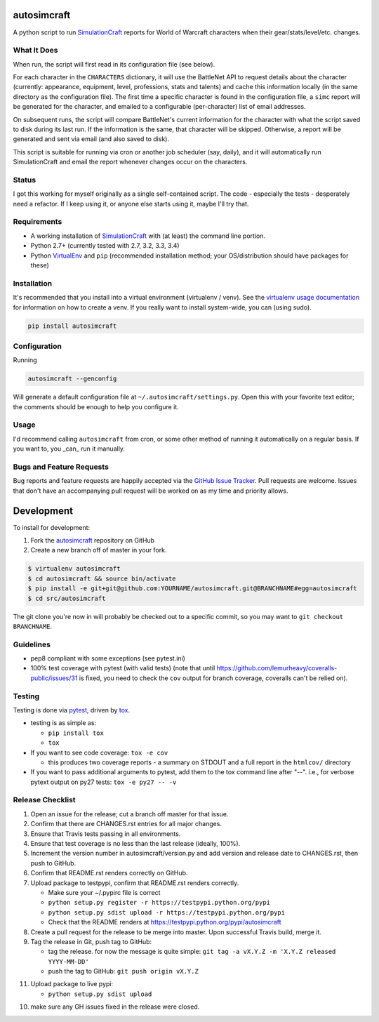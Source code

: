 autosimcraft
========================

.. image:: https://pypip.in/v/autosimcraft/badge.png
   :target: https://crate.io/packages/autosimcraft

.. image:: https://pypip.in/d/autosimcraft/badge.png
   :target: https://crate.io/packages/autosimcraft

.. image:: https://landscape.io/github/jantman/autosimcraft/landscape/landscape.svg
   :target: https://landscape.io/github/jantman/autosimcraft/landscape
   :alt: Code Health

.. image:: https://secure.travis-ci.org/jantman/autosimcraft.png?branch=master
   :target: http://travis-ci.org/jantman/autosimcraft
   :alt: travis-ci for master branch

.. image:: https://codecov.io/github/jantman/autosimcraft/coverage.svg?branch=master
   :target: https://codecov.io/github/jantman/autosimcraft?branch=master
   :alt: coverage report for master branch

.. image:: http://www.repostatus.org/badges/0.1.0/active.svg
   :alt: Project Status: Active - The project has reached a stable, usable state and is being actively developed.
   :target: http://www.repostatus.org/#active

A python script to run `SimulationCraft <http://simulationcraft.org/>`_ reports for World of Warcraft characters when their gear/stats/level/etc. changes.

What It Does
-------------

When run, the script will first read in its configuration file (see below).

For each character in the ``CHARACTERS`` dictionary, it will use the BattleNet API
to request details about the character (currently: appearance, equipment, level,
professions, stats and talents) and cache this information locally (in the same
directory as the configuration file). The first time a specific character is
found in the configuration file, a ``simc`` report will be generated for the
character, and emailed to a configurable (per-character) list of email addresses.

On subsequent runs, the script will compare BattleNet's current information for
the character with what the script saved to disk during its last run. If the
information is the same, that character will be skipped. Otherwise, a report
will be generated and sent via email (and also saved to disk).

This script is suitable for running via cron or another job scheduler (say, daily),
and it will automatically run SimulationCraft and email the report whenever
changes occur on the characters.

Status
-------

I got this working for myself originally as a single self-contained script.
The code - especially the tests - desperately need a refactor. If I keep using
it, or anyone else starts using it, maybe I'll try that.

Requirements
------------

* A working installation of `SimulationCraft <http://simulationcraft.org/>`_ with (at least) the command line portion.
* Python 2.7+ (currently tested with 2.7, 3.2, 3.3, 3.4)
* Python `VirtualEnv <http://www.virtualenv.org/>`_ and ``pip`` (recommended installation method; your OS/distribution should have packages for these)

Installation
------------

It's recommended that you install into a virtual environment (virtualenv /
venv). See the `virtualenv usage documentation <http://www.virtualenv.org/en/latest/>`_
for information on how to create a venv. If you really want to install
system-wide, you can (using sudo).

.. code-block:: bash

    pip install autosimcraft

Configuration
-------------

Running

.. code-block:: bash

    autosimcraft --genconfig

Will generate a default configuration file at ``~/.autosimcraft/settings.py``. Open this with your
favorite text editor; the comments should be enough to help you configure it.

Usage
-----

I'd recommend calling ``autosimcraft`` from cron, or some other method of running it automatically
on a regular basis. If you want to, you _can_ run it manually.

Bugs and Feature Requests
-------------------------

Bug reports and feature requests are happily accepted via the `GitHub Issue Tracker <https://github.com/jantman/autosimcraft/issues>`_. Pull requests are
welcome. Issues that don't have an accompanying pull request will be worked on
as my time and priority allows.

Development
===========

To install for development:

1. Fork the `autosimcraft <https://github.com/jantman/autosimcraft>`_ repository on GitHub
2. Create a new branch off of master in your fork.

.. code-block:: bash

    $ virtualenv autosimcraft
    $ cd autosimcraft && source bin/activate
    $ pip install -e git+git@github.com:YOURNAME/autosimcraft.git@BRANCHNAME#egg=autosimcraft
    $ cd src/autosimcraft

The git clone you're now in will probably be checked out to a specific commit,
so you may want to ``git checkout BRANCHNAME``.

Guidelines
----------

* pep8 compliant with some exceptions (see pytest.ini)
* 100% test coverage with pytest (with valid tests) (note that until
  https://github.com/lemurheavy/coveralls-public/issues/31 is fixed, you
  need to check the ``cov`` output for branch coverage, coveralls can't
  be relied on).

Testing
-------

Testing is done via `pytest <http://pytest.org/latest/>`_, driven by `tox <http://tox.testrun.org/>`_.

* testing is as simple as:

  * ``pip install tox``
  * ``tox``

* If you want to see code coverage: ``tox -e cov``

  * this produces two coverage reports - a summary on STDOUT and a full report in the ``htmlcov/`` directory

* If you want to pass additional arguments to pytest, add them to the tox command line after "--". i.e., for verbose pytext output on py27 tests: ``tox -e py27 -- -v``

Release Checklist
-----------------

1. Open an issue for the release; cut a branch off master for that issue.
2. Confirm that there are CHANGES.rst entries for all major changes.
3. Ensure that Travis tests passing in all environments.
4. Ensure that test coverage is no less than the last release (ideally, 100%).
5. Increment the version number in autosimcraft/version.py and add version and release date to CHANGES.rst, then push to GitHub.
6. Confirm that README.rst renders correctly on GitHub.
7. Upload package to testpypi, confirm that README.rst renders correctly.

   * Make sure your ~/.pypirc file is correct
   * ``python setup.py register -r https://testpypi.python.org/pypi``
   * ``python setup.py sdist upload -r https://testpypi.python.org/pypi``
   * Check that the README renders at https://testpypi.python.org/pypi/autosimcraft

8. Create a pull request for the release to be merge into master. Upon successful Travis build, merge it.
9. Tag the release in Git, push tag to GitHub:

   * tag the release. for now the message is quite simple: ``git tag -a vX.Y.Z -m 'X.Y.Z released YYYY-MM-DD'``
   * push the tag to GitHub: ``git push origin vX.Y.Z``

11. Upload package to live pypi:

    * ``python setup.py sdist upload``

10. make sure any GH issues fixed in the release were closed.
